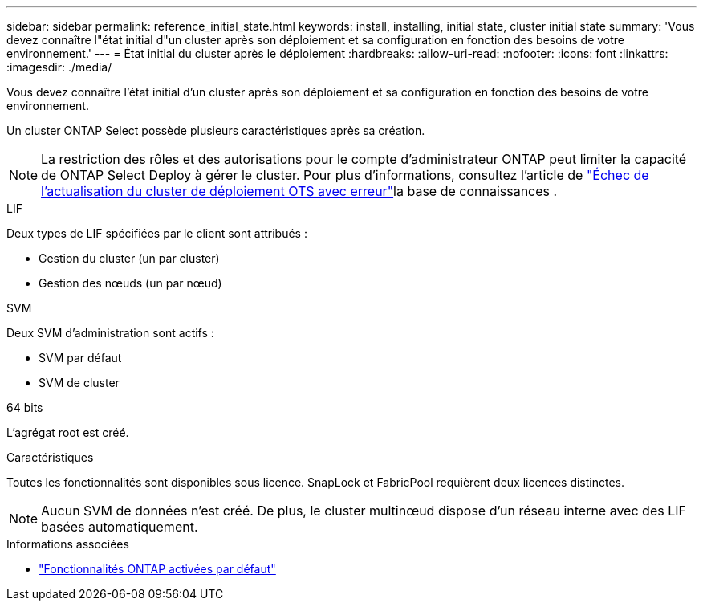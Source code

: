 ---
sidebar: sidebar 
permalink: reference_initial_state.html 
keywords: install, installing, initial state, cluster initial state 
summary: 'Vous devez connaître l"état initial d"un cluster après son déploiement et sa configuration en fonction des besoins de votre environnement.' 
---
= État initial du cluster après le déploiement
:hardbreaks:
:allow-uri-read: 
:nofooter: 
:icons: font
:linkattrs: 
:imagesdir: ./media/


[role="lead"]
Vous devez connaître l'état initial d'un cluster après son déploiement et sa configuration en fonction des besoins de votre environnement.

Un cluster ONTAP Select possède plusieurs caractéristiques après sa création.


NOTE: La restriction des rôles et des autorisations pour le compte d'administrateur ONTAP peut limiter la capacité de ONTAP Select Deploy à gérer le cluster. Pour plus d'informations, consultez l'article de link:https://kb.netapp.com/onprem/ontap/ONTAP_Select/OTS_Deploy_cluster_refresh_fails_with_error%3A_ONTAPSelectSysCLIVersionFailed_zapi_returned_bad_status_0%3A_None["Échec de l'actualisation du cluster de déploiement OTS avec erreur"^]la base de connaissances .

.LIF
Deux types de LIF spécifiées par le client sont attribués :

* Gestion du cluster (un par cluster)
* Gestion des nœuds (un par nœud)


.SVM
Deux SVM d'administration sont actifs :

* SVM par défaut
* SVM de cluster


.64 bits
L'agrégat root est créé.

.Caractéristiques
Toutes les fonctionnalités sont disponibles sous licence. SnapLock et FabricPool requièrent deux licences distinctes.


NOTE: Aucun SVM de données n'est créé. De plus, le cluster multinœud dispose d'un réseau interne avec des LIF basées automatiquement.

.Informations associées
* link:reference_lic_ontap_features.html["Fonctionnalités ONTAP activées par défaut"]

